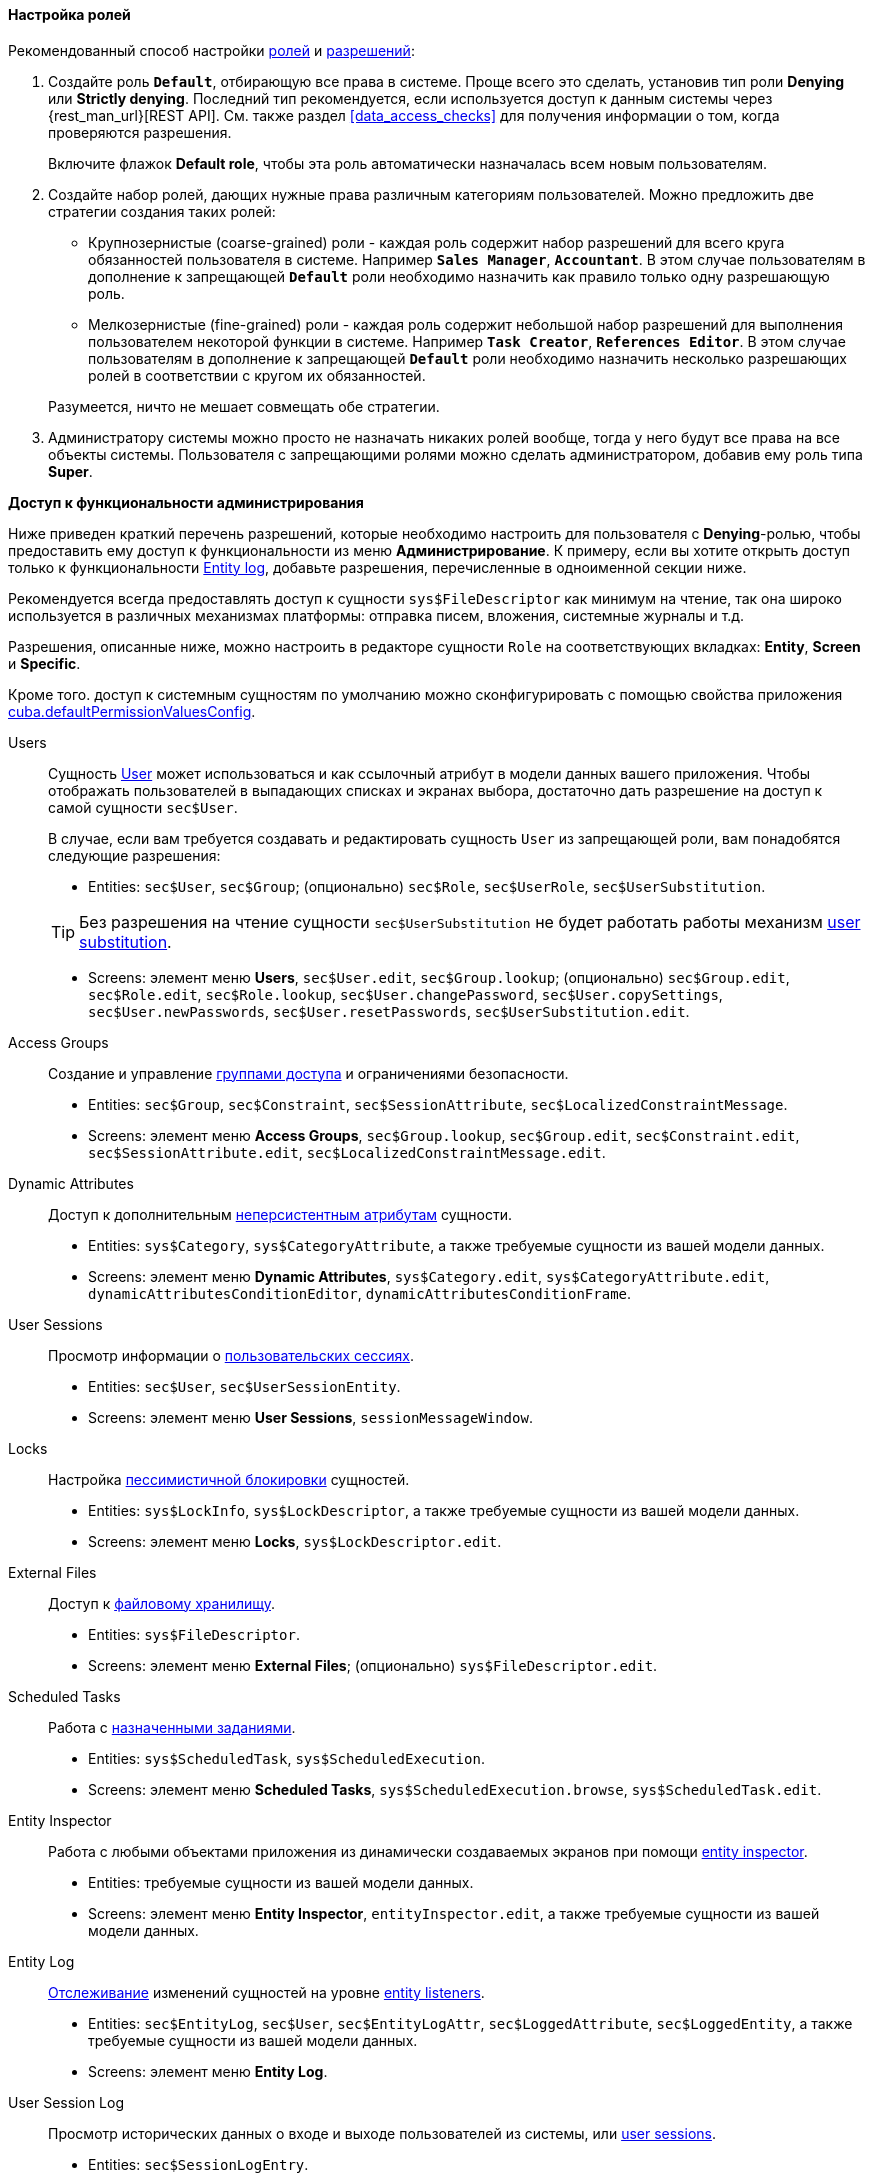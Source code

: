 :sourcesdir: ../../../../source

[[roles_example]]
==== Настройка ролей

Рекомендованный способ настройки <<roles,ролей>> и <<permissions,разрешений>>:

. Создайте роль `*Default*`, отбирающую все права в системе. Проще всего это сделать, установив тип роли *Denying* или *Strictly denying*. Последний тип рекомендуется, если используется доступ к данным системы через {rest_man_url}[REST API]. См. также раздел <<data_access_checks>> для получения информации о том, когда проверяются разрешения.
+
Включите флажок *Default role*, чтобы эта роль автоматически назначалась всем новым пользователям.

. Создайте набор ролей, дающих нужные права различным категориям пользователей. Можно предложить две стратегии создания таких ролей:
+
--
* Крупнозернистые (coarse-grained) роли - каждая роль содержит набор разрешений для всего круга обязанностей пользователя в системе. Например `*Sales Manager*`, `*Accountant*`. В этом случае пользователям в дополнение к запрещающей `*Default*` роли необходимо назначить как правило только одну разрешающую роль.

* Мелкозернистые (fine-grained) роли - каждая роль содержит небольшой набор разрешений для выполнения пользователем некоторой функции в системе. Например `*Task Creator*`, `*References Editor*`. В этом случае пользователям в дополнение к запрещающей `*Default*` роли необходимо назначить несколько разрешающих ролей в соответствии с кругом их обязанностей.

Разумеется, ничто не мешает совмещать обе стратегии.
--

. Администратору системы можно просто не назначать никаких ролей вообще, тогда у него будут все права на все объекты системы. Пользователя с запрещающими ролями можно сделать администратором, добавив ему роль типа *Super*.

[[roles_example_permissions]]
*Доступ к функциональности администрирования*

Ниже приведен краткий перечень разрешений, которые необходимо настроить для пользователя с *Denying*-ролью, чтобы предоставить ему доступ к функциональности из меню *Администрирование*.
К примеру, если вы хотите открыть доступ только к функциональности <<entity_log,Entity log>>, добавьте разрешения, перечисленные в одноименной секции ниже.

Рекомендуется всегда предоставлять доступ к сущности `sys$FileDescriptor` как минимум на чтение, так она широко используется в различных механизмах платформы: отправка писем, вложения, системные журналы и т.д.

Разрешения, описанные ниже, можно настроить в редакторе сущности `Role` на соответствующих вкладках: *Entity*, *Screen* и *Specific*.

Кроме того. доступ к системным сущностям по умолчанию можно сконфигурировать с помощью свойства приложения <<cuba.defaultPermissionValuesConfig,cuba.defaultPermissionValuesConfig>>.

Users::
+
--
Сущность <<users,User>> может использоваться и как ссылочный атрибут в модели данных вашего приложения. Чтобы отображать пользователей в выпадающих списках и экранах выбора, достаточно дать разрешение на доступ к самой сущности `sec$User`.

В случае, если вам требуется создавать и редактировать сущность `User` из запрещающей роли, вам понадобятся следующие разрешения:

* Entities: `sec$User`, `sec$Group`; (опционально) `sec$Role`, `sec$UserRole`, `sec$UserSubstitution`.

[TIP]
====
Без разрешения на чтение сущности `sec$UserSubstitution` не будет работать работы механизм <<user_substitution,user substitution>>.
====

* Screens: элемент меню *Users*, `sec$User.edit`, `sec$Group.lookup`; (опционально) `sec$Group.edit`, `sec$Role.edit`, `sec$Role.lookup`, `sec$User.changePassword`, `sec$User.copySettings`, `sec$User.newPasswords`, `sec$User.resetPasswords`, `sec$UserSubstitution.edit`.
--

Access Groups::
+
--
Создание и управление <<groups,группами доступа>> и ограничениями безопасности.

* Entities: `sec$Group`, `sec$Constraint`, `sec$SessionAttribute`, `sec$LocalizedConstraintMessage`.

* Screens: элемент меню *Access Groups*, `sec$Group.lookup`, `sec$Group.edit`, `sec$Constraint.edit`, `sec$SessionAttribute.edit`, `sec$LocalizedConstraintMessage.edit`.
--

Dynamic Attributes::
+
--
Доступ к дополнительным <<dynamic_attributes,неперсистентным атрибутам>> сущности.

* Entities: `sys$Category`, `sys$CategoryAttribute`, а также требуемые сущности из вашей модели данных.

* Screens: элемент меню *Dynamic Attributes*, `sys$Category.edit`, `sys$CategoryAttribute.edit`, `dynamicAttributesConditionEditor`, `dynamicAttributesConditionFrame`.
--

User Sessions::
+
--
Просмотр информации о <<userSession,пользовательских сессиях>>.

* Entities: `sec$User`, `sec$UserSessionEntity`.

* Screens: элемент меню *User Sessions*, `sessionMessageWindow`.
--

Locks::
+
--
Настройка <<pessimistic_locking,пессимистичной блокировки>> сущностей.

* Entities: `sys$LockInfo`, `sys$LockDescriptor`, а также требуемые сущности из вашей модели данных.

* Screens: элемент меню *Locks*, `sys$LockDescriptor.edit`.
--

External Files::
+
--
Доступ к <<file_storage,файловому хранилищу>>.

* Entities: `sys$FileDescriptor`.

* Screens: элемент меню *External Files*; (опционально) `sys$FileDescriptor.edit`.
--

Scheduled Tasks::
+
--
Работа с <<scheduled_tasks,назначенными заданиями>>.

* Entities: `sys$ScheduledTask`, `sys$ScheduledExecution`.

* Screens: элемент меню *Scheduled Tasks*, `sys$ScheduledExecution.browse`, `sys$ScheduledTask.edit`.
--

Entity Inspector::
+
--
Работа с любыми объектами приложения из динамически создаваемых экранов при помощи <<entity_inspector,entity inspector>>.

* Entities: требуемые сущности из вашей модели данных.

* Screens: элемент меню *Entity Inspector*, `entityInspector.edit`, а также требуемые сущности из вашей модели данных.
--

Entity Log::
+
--
<<entity_log,Отслеживание>> изменений сущностей на уровне <<entity_listeners,entity listeners>>.

* Entities: `sec$EntityLog`, `sec$User`, `sec$EntityLogAttr`, `sec$LoggedAttribute`, `sec$LoggedEntity`, а также требуемые сущности из вашей модели данных.

* Screens: элемент меню *Entity Log*.
--

User Session Log::
+
--
Просмотр исторических данных о входе и выходе пользователей из системы, или <<userSession_log,user sessions>>.

* Entities: `sec$SessionLogEntry`.

* Screens: элемент меню *User Session Log*.
--

Email History::
+
--
Просмотр <<email_sending,сообщений электронной почты>>, отправленных из приложения.

* Entities: `sys$SendingMessage`, `sys$SendingAttachment`, `sys$FileDescriptor` (для вложений).

* Screens: элемент меню *Email History*, `sys$SendingMessage.attachments`.
--

Server Log::
+
--
Просмотр и скачивание <<logging,журналов приложения>>.

* Entities: `sys$FileDescriptor`.

* Screens: элемент меню *Server Log*, `serverLogDownloadOptionsDialog`.

* Specific: `Download log files`.
--

Screen Profiler::
+
--
Статистические данные об использовании экранов приложения.

* Entities: `sec$User`, `sys$ScreenProfilerEvent`.

* Screens: элемент меню *Screen Profiler*.
--


Reports::
+
--
Запуск отчётов, см. дополнение https://doc.cuba-platform.com/reporting-latest/[Генератор Отчётов].

* Entities: `report$Report`, `report$ReportInputParameter`, `report$ReportGroup`.

* Screens: `report$inputParameters`, `commonLookup`, `report$Report.run`,  `report$showChart` (если содержит шаблон с типом вывода `Chart`).
--